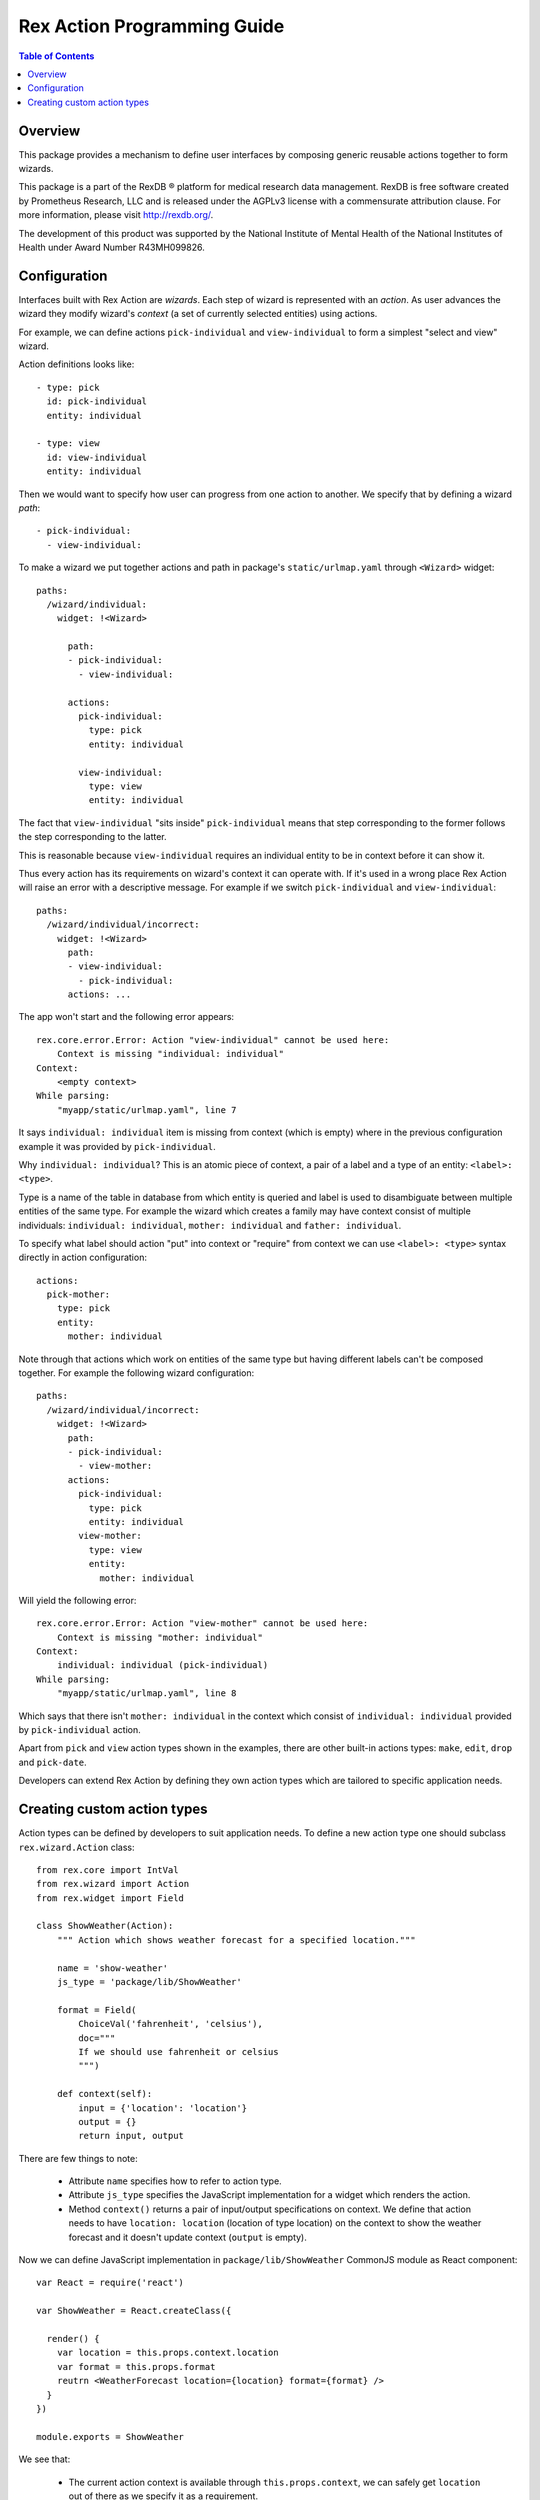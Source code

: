 ********************************
  Rex Action Programming Guide
********************************

.. contents:: Table of Contents
.. role:: mod(literal)
.. role:: class(literal)
.. role:: exc(literal)
.. role:: meth(literal)
.. role:: attr(literal)
.. role:: func(literal)

Overview
========

This package provides a mechanism to define user interfaces by composing
generic reusable actions together to form wizards.

This package is a part of the RexDB |R| platform for medical research data
management.  RexDB is free software created by Prometheus Research, LLC and is
released under the AGPLv3 license with a commensurate attribution clause.  For
more information, please visit http://rexdb.org/.

The development of this product was supported by the National Institute of
Mental Health of the National Institutes of Health under Award Number
R43MH099826.

.. |R| unicode:: 0xAE .. registered trademark sign

Configuration
=============

Interfaces built with Rex Action are *wizards*. Each step of wizard is
represented with an *action*. As user advances the wizard they modify wizard's
*context* (a set of currently selected entities) using actions.

For example, we can define actions ``pick-individual`` and ``view-individual``
to form a simplest "select and view" wizard.

Action definitions looks like::

  - type: pick
    id: pick-individual
    entity: individual

  - type: view
    id: view-individual
    entity: individual

Then we would want to specify how user can progress from one action to another.
We specify that by defining a wizard *path*::

  - pick-individual:
    - view-individual:

To make a wizard we put together actions and path in package's
``static/urlmap.yaml`` through ``<Wizard>`` widget::

  paths:
    /wizard/individual:
      widget: !<Wizard>

        path:
        - pick-individual:
          - view-individual:

        actions:
          pick-individual:
            type: pick
            entity: individual

          view-individual:
            type: view
            entity: individual

The fact that ``view-individual`` "sits inside" ``pick-individual`` means that
step corresponding to the former follows the step corresponding to the latter.

This is reasonable because ``view-individual`` requires an individual entity to
be in context before it can show it.

Thus every action has its requirements on wizard's context it can operate with.
If it's used in a wrong place Rex Action will raise an error with a descriptive
message. For example if we switch ``pick-individual`` and ``view-individual``::

  paths:
    /wizard/individual/incorrect:
      widget: !<Wizard>
        path:
        - view-individual:
          - pick-individual:
        actions: ...

The app won't start and the following error appears::

  rex.core.error.Error: Action "view-individual" cannot be used here:
      Context is missing "individual: individual"
  Context:
      <empty context>
  While parsing:
      "myapp/static/urlmap.yaml", line 7

It says ``individual: individual`` item is missing from context (which is empty)
where in the previous configuration example it was provided by
``pick-individual``.

Why ``individual: individual``? This is an atomic piece of context, a pair of a
label and a type of an entity: ``<label>: <type>``.

Type is a name of the table in database from which entity is queried and label
is used to disambiguate between multiple entities of the same type. For example
the wizard which creates a family may have context consist of multiple
individuals: ``individual: individual``, ``mother: individual`` and ``father:
individual``.

To specify what label should action "put" into context or "require" from context
we can use ``<label>: <type>`` syntax directly in action configuration::

  actions:
    pick-mother:
      type: pick
      entity:
        mother: individual

Note through that actions which work on entities of the same type but having
different labels can't be composed together. For example the following wizard
configuration::

  paths:
    /wizard/individual/incorrect:
      widget: !<Wizard>
        path:
        - pick-individual:
          - view-mother:
        actions:
          pick-individual:
            type: pick
            entity: individual
          view-mother:
            type: view
            entity:
              mother: individual

Will yield the following error::

  rex.core.error.Error: Action "view-mother" cannot be used here:
      Context is missing "mother: individual"
  Context:
      individual: individual (pick-individual)
  While parsing:
      "myapp/static/urlmap.yaml", line 8

Which says that there isn't ``mother: individual`` in the context which consist
of ``individual: individual`` provided by ``pick-individual`` action.

Apart from ``pick`` and ``view`` action types shown in the examples, there are
other built-in actions types: ``make``, ``edit``, ``drop`` and ``pick-date``.

Developers can extend Rex Action by defining they own action types which are
tailored to specific application needs.

Creating custom action types
============================

Action types can be defined by developers to suit application needs. To define a
new action type one should subclass :class:`rex.wizard.Action` class::

  from rex.core import IntVal
  from rex.wizard import Action
  from rex.widget import Field

  class ShowWeather(Action):
      """ Action which shows weather forecast for a specified location."""

      name = 'show-weather'
      js_type = 'package/lib/ShowWeather'

      format = Field(
          ChoiceVal('fahrenheit', 'celsius'),
          doc="""
          If we should use fahrenheit or celsius
          """)

      def context(self):
          input = {'location': 'location'}
          output = {}
          return input, output

There are few things to note:

  * Attribute ``name`` specifies how to refer to action type.

  * Attribute ``js_type`` specifies the JavaScript implementation for a widget
    which renders the action.

  * Method ``context()`` returns a pair of input/output specifications on
    context. We define that action needs to have ``location: location``
    (location of type location) on the context to show the weather forecast and
    it doesn't update context (``output`` is empty).

Now we can define JavaScript implementation in ``package/lib/ShowWeather``
CommonJS module as React component::

  var React = require('react')

  var ShowWeather = React.createClass({

    render() {
      var location = this.props.context.location
      var format = this.props.format
      reutrn <WeatherForecast location={location} format={format} />
    }
  })

  module.exports = ShowWeather

We see that:

  * The current action context is available through ``this.props.context``, we
    can safely get ``location`` out of there as we specify it as a requirement.

  * Value of ``format`` is passed to component through props.

Now we finally can define a wizard with our new action types::

  paths:
    /:
      widget: !<Wizard>
        path:
        - pick-location:
          - show-weather
        actions:
          show-weather:
            type: show-weather
            format: celsius
          pick-location:
            type: pick
            entity: location


